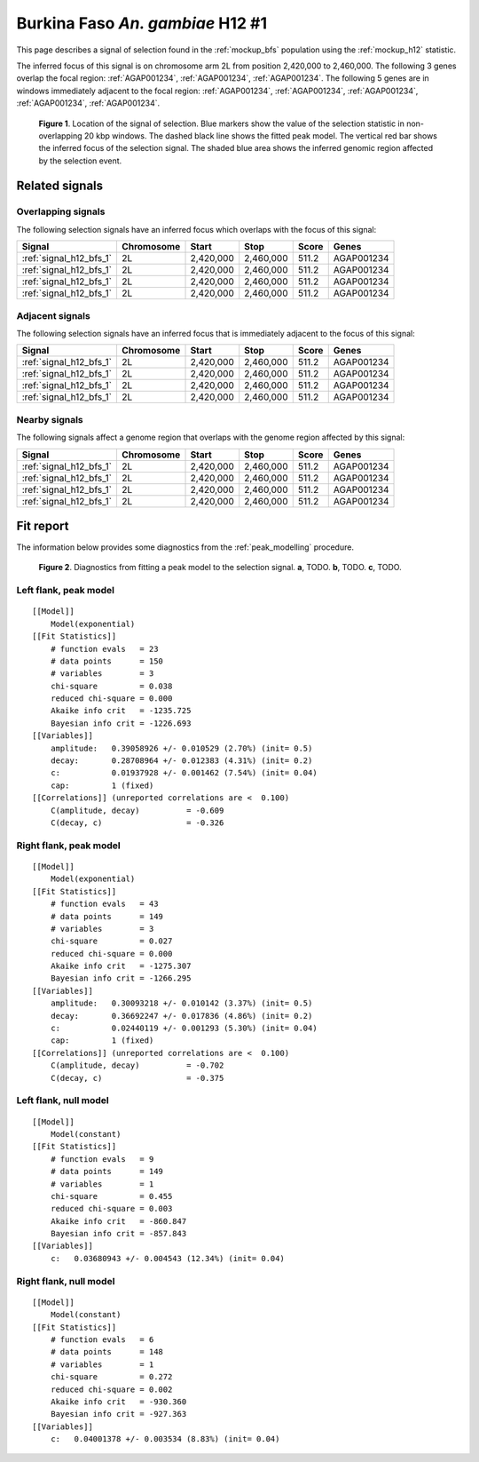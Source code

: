 .. _signal_h12_bfs_1:

Burkina Faso *An. gambiae* H12 #1
=================================

This page describes a signal of selection found in the :ref:`mockup_bfs`
population using the :ref:`mockup_h12` statistic.

The inferred focus of this signal is on chromosome arm 2L from position
2,420,000 to 2,460,000. The following 3 genes overlap the focal region:
:ref:`AGAP001234`, :ref:`AGAP001234`, :ref:`AGAP001234`. The following 5 genes
are in windows immediately adjacent to the focal region: :ref:`AGAP001234`,
:ref:`AGAP001234`, :ref:`AGAP001234`, :ref:`AGAP001234`, :ref:`AGAP001234`.

.. figure:: signal_location.png
    :alt: signal location

    **Figure 1**. Location of the signal of selection. Blue markers show the
    value of the selection statistic in non-overlapping 20 kbp windows. The
    dashed black line shows the fitted peak model. The vertical red bar shows
    the inferred focus of the selection signal. The shaded blue area shows the
    inferred genomic region affected by the selection event.

Related signals
---------------

Overlapping signals
~~~~~~~~~~~~~~~~~~~

The following selection signals have an inferred focus which overlaps with the
focus of this signal:

.. cssclass:: table-hover
.. csv-table::
    :header: Signal, Chromosome, Start, Stop, Score, Genes

    :ref:`signal_h12_bfs_1`, 2L, "2,420,000", "2,460,000", 511.2, AGAP001234
    :ref:`signal_h12_bfs_1`, 2L, "2,420,000", "2,460,000", 511.2, AGAP001234
    :ref:`signal_h12_bfs_1`, 2L, "2,420,000", "2,460,000", 511.2, AGAP001234
    :ref:`signal_h12_bfs_1`, 2L, "2,420,000", "2,460,000", 511.2, AGAP001234

Adjacent signals
~~~~~~~~~~~~~~~~

The following selection signals have an inferred focus that is immediately
adjacent to the focus of this signal:

.. cssclass:: table-hover
.. csv-table::
    :header: Signal, Chromosome, Start, Stop, Score, Genes

    :ref:`signal_h12_bfs_1`, 2L, "2,420,000", "2,460,000", 511.2, AGAP001234
    :ref:`signal_h12_bfs_1`, 2L, "2,420,000", "2,460,000", 511.2, AGAP001234
    :ref:`signal_h12_bfs_1`, 2L, "2,420,000", "2,460,000", 511.2, AGAP001234
    :ref:`signal_h12_bfs_1`, 2L, "2,420,000", "2,460,000", 511.2, AGAP001234

Nearby signals
~~~~~~~~~~~~~~

The following signals affect a genome region that overlaps with the genome region
affected by this signal:

.. cssclass:: table-hover
.. csv-table::
    :header: Signal, Chromosome, Start, Stop, Score, Genes

    :ref:`signal_h12_bfs_1`, 2L, "2,420,000", "2,460,000", 511.2, AGAP001234
    :ref:`signal_h12_bfs_1`, 2L, "2,420,000", "2,460,000", 511.2, AGAP001234
    :ref:`signal_h12_bfs_1`, 2L, "2,420,000", "2,460,000", 511.2, AGAP001234
    :ref:`signal_h12_bfs_1`, 2L, "2,420,000", "2,460,000", 511.2, AGAP001234

Fit report
----------

The information below provides some diagnostics from the :ref:`peak_modelling`
procedure.

.. figure:: signal_fit.png

    **Figure 2**. Diagnostics from fitting a peak model to the selection signal.
    **a**, TODO. **b**, TODO. **c**, TODO.

Left flank, peak model
~~~~~~~~~~~~~~~~~~~~~~

::

    [[Model]]
        Model(exponential)
    [[Fit Statistics]]
        # function evals   = 23
        # data points      = 150
        # variables        = 3
        chi-square         = 0.038
        reduced chi-square = 0.000
        Akaike info crit   = -1235.725
        Bayesian info crit = -1226.693
    [[Variables]]
        amplitude:   0.39058926 +/- 0.010529 (2.70%) (init= 0.5)
        decay:       0.28708964 +/- 0.012383 (4.31%) (init= 0.2)
        c:           0.01937928 +/- 0.001462 (7.54%) (init= 0.04)
        cap:         1 (fixed)
    [[Correlations]] (unreported correlations are <  0.100)
        C(amplitude, decay)          = -0.609
        C(decay, c)                  = -0.326

Right flank, peak model
~~~~~~~~~~~~~~~~~~~~~~~

::

    [[Model]]
        Model(exponential)
    [[Fit Statistics]]
        # function evals   = 43
        # data points      = 149
        # variables        = 3
        chi-square         = 0.027
        reduced chi-square = 0.000
        Akaike info crit   = -1275.307
        Bayesian info crit = -1266.295
    [[Variables]]
        amplitude:   0.30093218 +/- 0.010142 (3.37%) (init= 0.5)
        decay:       0.36692247 +/- 0.017836 (4.86%) (init= 0.2)
        c:           0.02440119 +/- 0.001293 (5.30%) (init= 0.04)
        cap:         1 (fixed)
    [[Correlations]] (unreported correlations are <  0.100)
        C(amplitude, decay)          = -0.702
        C(decay, c)                  = -0.375

Left flank, null model
~~~~~~~~~~~~~~~~~~~~~~

::

    [[Model]]
        Model(constant)
    [[Fit Statistics]]
        # function evals   = 9
        # data points      = 149
        # variables        = 1
        chi-square         = 0.455
        reduced chi-square = 0.003
        Akaike info crit   = -860.847
        Bayesian info crit = -857.843
    [[Variables]]
        c:   0.03680943 +/- 0.004543 (12.34%) (init= 0.04)

Right flank, null model
~~~~~~~~~~~~~~~~~~~~~~~

::

    [[Model]]
        Model(constant)
    [[Fit Statistics]]
        # function evals   = 6
        # data points      = 148
        # variables        = 1
        chi-square         = 0.272
        reduced chi-square = 0.002
        Akaike info crit   = -930.360
        Bayesian info crit = -927.363
    [[Variables]]
        c:   0.04001378 +/- 0.003534 (8.83%) (init= 0.04)
